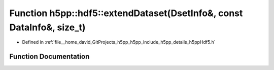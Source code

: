 .. _exhale_function_namespaceh5pp_1_1hdf5_1a958720ab3bf72837f86e6ab6c5e41c32:

Function h5pp::hdf5::extendDataset(DsetInfo&, const DataInfo&, size_t)
======================================================================

- Defined in :ref:`file__home_david_GitProjects_h5pp_h5pp_include_h5pp_details_h5ppHdf5.h`


Function Documentation
----------------------


.. doxygenfunction:: h5pp::hdf5::extendDataset(DsetInfo&, const DataInfo&, size_t)
